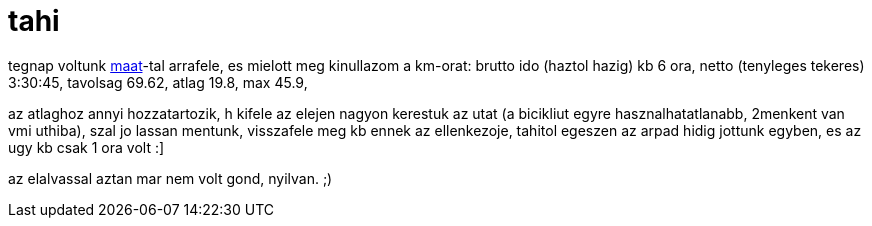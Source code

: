 = tahi

:slug: tahi
:category: bringa
:tags: hu
:date: 2008-08-09T03:11:12Z
++++
<p>tegnap voltunk <a href="http://maat.orgo2002.hu/">maat</a>-tal arrafele, es mielott meg kinullazom a km-orat: brutto ido (haztol hazig) kb 6 ora, netto (tenyleges tekeres) 3:30:45, tavolsag 69.62, atlag 19.8, max 45.9,</p><p>az atlaghoz annyi hozzatartozik, h kifele az elejen nagyon kerestuk az utat (a bicikliut egyre hasznalhatatlanabb, 2menkent van vmi uthiba), szal jo lassan mentunk, visszafele meg kb ennek az ellenkezoje, tahitol egeszen az arpad hidig jottunk egyben, es az ugy kb csak 1 ora volt :]</p><p>az elalvassal aztan mar nem volt gond, nyilvan. ;)</p>
++++
